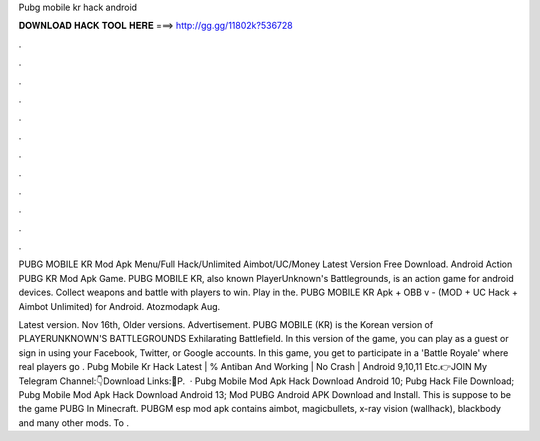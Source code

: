 Pubg mobile kr hack android



𝐃𝐎𝐖𝐍𝐋𝐎𝐀𝐃 𝐇𝐀𝐂𝐊 𝐓𝐎𝐎𝐋 𝐇𝐄𝐑𝐄 ===> http://gg.gg/11802k?536728



.



.



.



.



.



.



.



.



.



.



.



.

PUBG MOBILE KR Mod Apk Menu/Full Hack/Unlimited Aimbot/UC/Money Latest Version Free Download. Android Action PUBG KR Mod Apk Game. PUBG MOBILE KR, also known PlayerUnknown's Battlegrounds, is an action game for android devices. Collect weapons and battle with players to win. Play in the. PUBG MOBILE KR Apk + OBB v - (MOD + UC Hack + Aimbot Unlimited) for Android. Atozmodapk Aug.

Latest version. Nov 16th, Older versions. Advertisement. PUBG MOBILE (KR) is the Korean version of PLAYERUNKNOWN'S BATTLEGROUNDS Exhilarating Battlefield. In this version of the game, you can play as a guest or sign in using your Facebook, Twitter, or Google accounts. In this game, you get to participate in a 'Battle Royale' where real players go . Pubg Mobile Kr Hack Latest | % Antiban And Working | No Crash | Android 9,10,11 Etc.👉JOIN My Telegram Channel:👇Download Links:🔰P.  · Pubg Mobile Mod Apk Hack Download Android 10; Pubg Hack File Download; Pubg Mobile Mod Apk Hack Download Android 13; Mod PUBG Android APK Download and Install. This is suppose to be the game PUBG In Minecraft. PUBGM esp mod apk contains aimbot, magicbullets, x-ray vision (wallhack), blackbody and many other mods. To .
